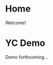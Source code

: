 #+HUGO_SECTION: ./
#+HUGO_BASE_DIR: ../

#+STARTUP: overview

* Home
:PROPERTIES:
:EXPORT_FILE_NAME: _index
:END:

Welcome!

* YC Demo
:PROPERTIES:
:EXPORT_FILE_NAME: early-demo
:END:

Demo forthcoming...
